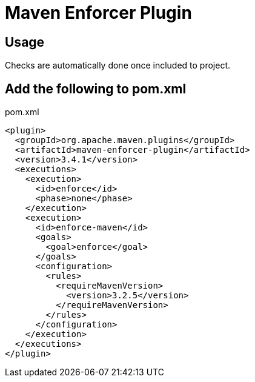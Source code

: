 # Maven Enforcer Plugin

## Usage

Checks are automatically done once included to project.

## Add the following to pom.xml

.pom.xml
[source,xml]
----
<plugin>
  <groupId>org.apache.maven.plugins</groupId>
  <artifactId>maven-enforcer-plugin</artifactId>
  <version>3.4.1</version>
  <executions>
    <execution>
      <id>enforce</id>
      <phase>none</phase>
    </execution>
    <execution>
      <id>enforce-maven</id>
      <goals>
        <goal>enforce</goal>
      </goals>
      <configuration>
        <rules>
          <requireMavenVersion>
            <version>3.2.5</version>
          </requireMavenVersion>
        </rules>
      </configuration>
    </execution>
  </executions>
</plugin>
----
